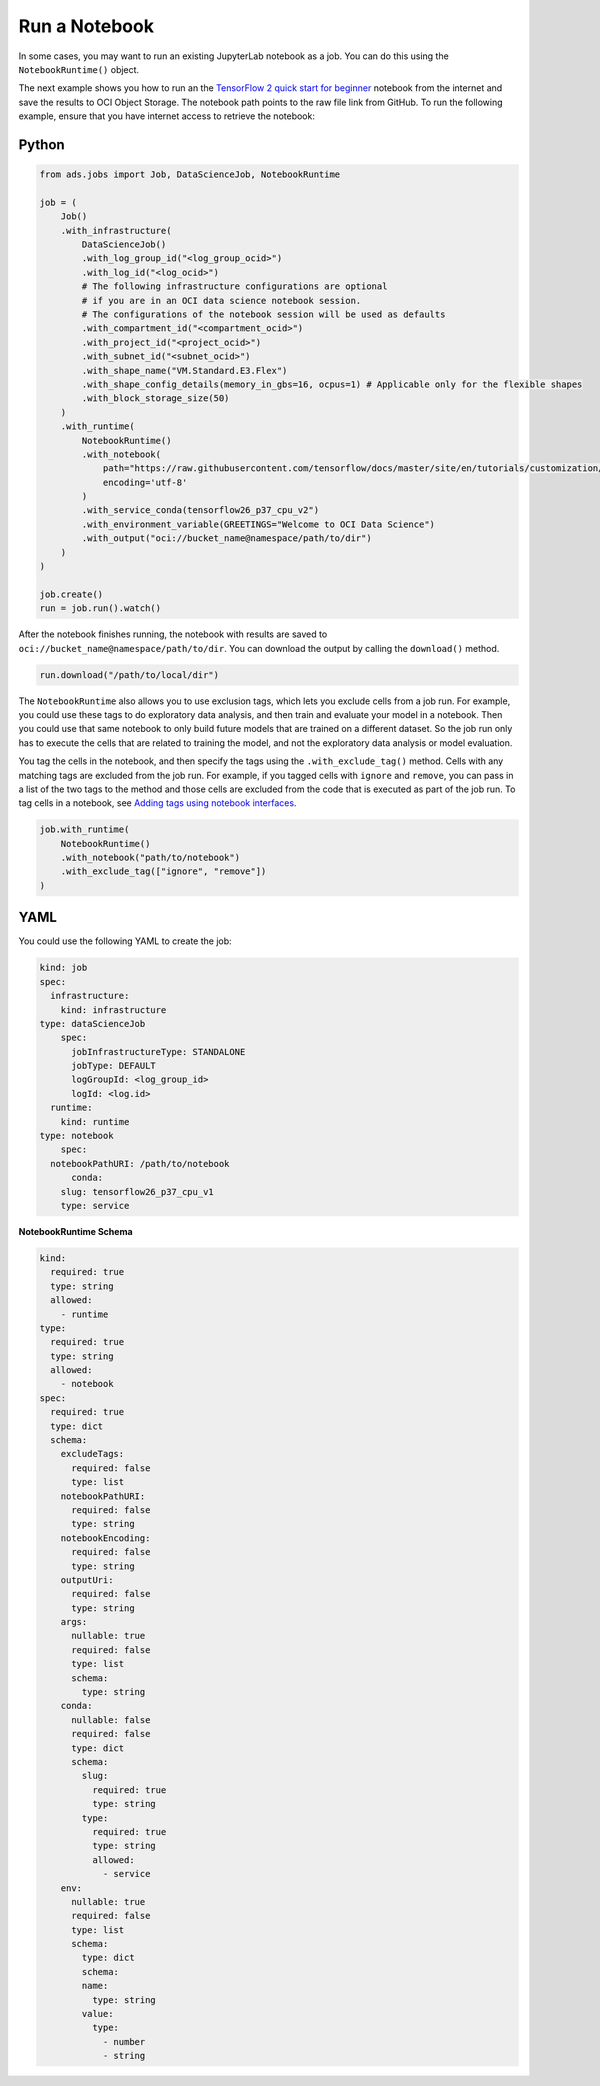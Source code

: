 .. _job_run_a_notebook:

Run a Notebook
**************

In some cases, you may want to run an existing JupyterLab notebook as a job. You can do this using the ``NotebookRuntime()`` object.

The next example shows you how to run an the `TensorFlow 2 quick start for beginner <https://github.com/tensorflow/docs/blob/master/site/en/tutorials/quickstart/beginner.ipynb>`__ notebook from the internet and save the results to OCI Object Storage. The notebook path points to the raw file link from GitHub.  To run the following example, ensure that you have internet access to retrieve the notebook:

Python
======

.. code-block:: python3

    from ads.jobs import Job, DataScienceJob, NotebookRuntime

    job = (
        Job()
        .with_infrastructure(
            DataScienceJob()
            .with_log_group_id("<log_group_ocid>")
            .with_log_id("<log_ocid>")
            # The following infrastructure configurations are optional
            # if you are in an OCI data science notebook session.
            # The configurations of the notebook session will be used as defaults
            .with_compartment_id("<compartment_ocid>")
            .with_project_id("<project_ocid>")
            .with_subnet_id("<subnet_ocid>")
            .with_shape_name("VM.Standard.E3.Flex")
            .with_shape_config_details(memory_in_gbs=16, ocpus=1) # Applicable only for the flexible shapes
            .with_block_storage_size(50)
        )
        .with_runtime(
            NotebookRuntime()
            .with_notebook(
                path="https://raw.githubusercontent.com/tensorflow/docs/master/site/en/tutorials/customization/basics.ipynb",
                encoding='utf-8'
            )
            .with_service_conda(tensorflow26_p37_cpu_v2")
            .with_environment_variable(GREETINGS="Welcome to OCI Data Science")
            .with_output("oci://bucket_name@namespace/path/to/dir")
        )
    )

    job.create()
    run = job.run().watch()

After the notebook finishes running, the notebook with results are saved to ``oci://bucket_name@namespace/path/to/dir``.  You can download the output by calling the ``download()`` method.

.. code-block:: python3

    run.download("/path/to/local/dir")

The ``NotebookRuntime`` also allows you to use exclusion tags, which lets you exclude cells from a job run. For example, you could use these tags to do exploratory data analysis, and then train and evaluate your model in a notebook. Then you could use that same notebook to only build future models that are trained on a different dataset. So the job run only has to execute the cells that are related to training the model, and not the exploratory data analysis or model evaluation.

You tag the cells in the notebook, and then specify the tags using the ``.with_exclude_tag()`` method. Cells with any matching tags are excluded from the job run.  For example, if you tagged cells with ``ignore`` and ``remove``, you can pass in a list of the two tags to the method and those cells are excluded from the code that is executed as part of the job run. To tag cells in a notebook, see `Adding tags using notebook interfaces <https://jupyterbook.org/content/metadata.html#adding-tags-using-notebook-interfaces>`__.

.. code-block:: python3

    job.with_runtime(
        NotebookRuntime()
        .with_notebook("path/to/notebook")
        .with_exclude_tag(["ignore", "remove"])
    )

YAML
====

You could use the following YAML to create the job:

.. code-block:: yaml

	kind: job
	spec:
	  infrastructure:
	    kind: infrastructure
        type: dataScienceJob
	    spec:
	      jobInfrastructureType: STANDALONE
	      jobType: DEFAULT
	      logGroupId: <log_group_id>
	      logId: <log.id>
	  runtime:
	    kind: runtime
        type: notebook
	    spec:
          notebookPathURI: /path/to/notebook
	      conda:
            slug: tensorflow26_p37_cpu_v1
            type: service

**NotebookRuntime Schema**

.. code-block:: yaml

    kind:
      required: true
      type: string
      allowed:
        - runtime
    type:
      required: true
      type: string
      allowed:
        - notebook
    spec:
      required: true
      type: dict
      schema:
        excludeTags:
          required: false
          type: list
        notebookPathURI:
          required: false
          type: string
        notebookEncoding:
          required: false
          type: string
        outputUri:
          required: false
          type: string
        args:
          nullable: true
          required: false
          type: list
          schema:
            type: string
        conda:
          nullable: false
          required: false
          type: dict
          schema:
            slug:
              required: true
              type: string
            type:
              required: true
              type: string
              allowed:
                - service
        env:
          nullable: true
          required: false
          type: list
          schema:
            type: dict
            schema:
            name:
              type: string
            value:
              type:
                - number
                - string

